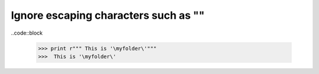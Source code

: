 .. title: Python tips
.. slug: python-tips
.. date: 2014-09-17 10:57:40 UTC+01:00
.. tags: 
.. link: 
.. description: 
.. type: text

Ignore escaping characters such as "\"
======================================

..code::block

  >>> print r""" This is '\myfolder\'"""
  >>>  This is '\myfolder\'
